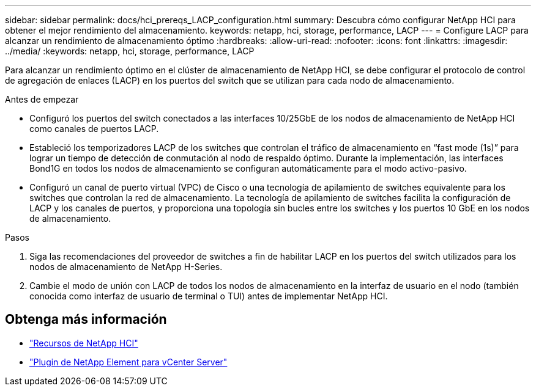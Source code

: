 ---
sidebar: sidebar 
permalink: docs/hci_prereqs_LACP_configuration.html 
summary: Descubra cómo configurar NetApp HCI para obtener el mejor rendimiento del almacenamiento. 
keywords: netapp, hci, storage, performance, LACP 
---
= Configure LACP para alcanzar un rendimiento de almacenamiento óptimo
:hardbreaks:
:allow-uri-read: 
:nofooter: 
:icons: font
:linkattrs: 
:imagesdir: ../media/
:keywords: netapp, hci, storage, performance, LACP


[role="lead"]
Para alcanzar un rendimiento óptimo en el clúster de almacenamiento de NetApp HCI, se debe configurar el protocolo de control de agregación de enlaces (LACP) en los puertos del switch que se utilizan para cada nodo de almacenamiento.

.Antes de empezar
* Configuró los puertos del switch conectados a las interfaces 10/25GbE de los nodos de almacenamiento de NetApp HCI como canales de puertos LACP.
* Estableció los temporizadores LACP de los switches que controlan el tráfico de almacenamiento en “fast mode (1s)” para lograr un tiempo de detección de conmutación al nodo de respaldo óptimo. Durante la implementación, las interfaces Bond1G en todos los nodos de almacenamiento se configuran automáticamente para el modo activo-pasivo.
* Configuró un canal de puerto virtual (VPC) de Cisco o una tecnología de apilamiento de switches equivalente para los switches que controlan la red de almacenamiento. La tecnología de apilamiento de switches facilita la configuración de LACP y los canales de puertos, y proporciona una topología sin bucles entre los switches y los puertos 10 GbE en los nodos de almacenamiento.


.Pasos
. Siga las recomendaciones del proveedor de switches a fin de habilitar LACP en los puertos del switch utilizados para los nodos de almacenamiento de NetApp H-Series.
. Cambie el modo de unión con LACP de todos los nodos de almacenamiento en la interfaz de usuario en el nodo (también conocida como interfaz de usuario de terminal o TUI) antes de implementar NetApp HCI.


[discrete]
== Obtenga más información

* https://www.netapp.com/hybrid-cloud/hci-documentation/["Recursos de NetApp HCI"^]
* https://docs.netapp.com/us-en/vcp/index.html["Plugin de NetApp Element para vCenter Server"^]

